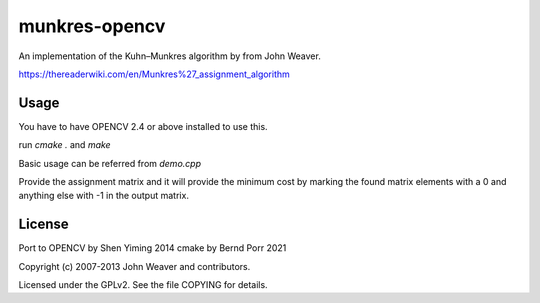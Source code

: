 munkres-opencv
===========

An implementation of the Kuhn–Munkres algorithm by from John Weaver.

https://thereaderwiki.com/en/Munkres%27_assignment_algorithm



Usage
-----

You have to have OPENCV 2.4 or above installed to use this.

run `cmake .` and `make`

Basic usage can be referred from `demo.cpp`

Provide the assignment matrix and it will provide the minimum cost by marking the
found matrix elements with a 0 and anything else with -1 in the
output matrix.



License
-------

Port to OPENCV by Shen Yiming 2014
cmake by Bernd Porr 2021

Copyright (c) 2007-2013 John Weaver and contributors.

Licensed under the GPLv2. See the file COPYING for details.
